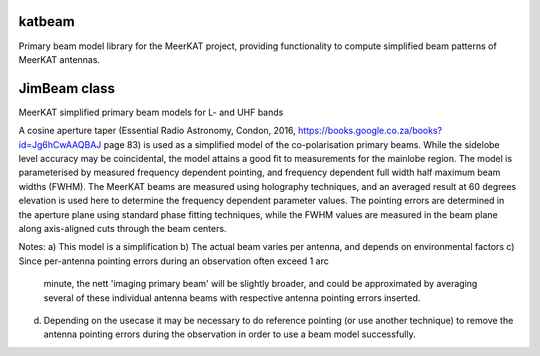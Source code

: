 katbeam
=======

Primary beam model library for the MeerKAT project, providing functionality to
compute simplified beam patterns of MeerKAT antennas.


JimBeam class
=============

MeerKAT simplified primary beam models for L- and UHF bands

A cosine aperture taper (Essential Radio Astronomy, Condon, 2016, 
https://books.google.co.za/books?id=Jg6hCwAAQBAJ page 83) is used as a 
simplified model of the co-polarisation primary beams. While the sidelobe 
level accuracy may be coincidental, the model attains a good fit to 
measurements for the mainlobe region. The model is parameterised by measured 
frequency dependent pointing, and frequency dependent full width half maximum 
beam widths (FWHM). The MeerKAT beams are measured using holography techniques, 
and an averaged result at 60 degrees elevation is used here to determine the 
frequency dependent parameter values. The pointing errors are determined in 
the aperture plane using standard phase fitting techniques, while the FWHM 
values are measured in the beam plane along axis-aligned cuts through the beam 
centers.

Notes:
a) This model is a simplification
b) The actual beam varies per antenna, and depends on environmental factors
c) Since per-antenna pointing errors during an observation often exceed 1 arc 
   minute, the nett 'imaging primary beam' will be slightly broader, and could 
   be approximated by averaging several of these individual antenna beams with 
   respective antenna pointing errors inserted.
d) Depending on the usecase it may be necessary to do reference pointing (or 
   use another technique) to remove the antenna pointing errors during the 
   observation in order to use a beam model successfully.

